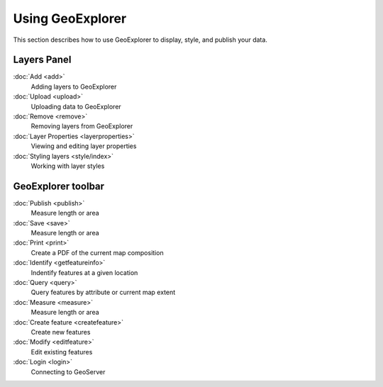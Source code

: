 .. _geoexplorer.using:Using GeoExplorer=================This section describes how to use GeoExplorer to display, style, and publish your data... toctree::   :hidden:    login   add   upload   remove   layerproperties   style/index   getfeatureinfo   query   measure   createfeature   editfeature   save   publish   printLayers Panel------------:doc:`Add <add>`  Adding layers to GeoExplorer  :doc:`Upload <upload>`  Uploading data to GeoExplorer:doc:`Remove <remove>`  Removing layers from GeoExplorer:doc:`Layer Properties <layerproperties>`  Viewing and editing layer properties  :doc:`Styling layers <style/index>`  Working with layer stylesGeoExplorer toolbar-------------------:doc:`Publish <publish>`  Measure length or area  :doc:`Save <save>`  Measure length or area      :doc:`Print <print>`  Create a PDF of the current map composition   :doc:`Identify <getfeatureinfo>`  Indentify features at a given location:doc:`Query <query>`  Query features by attribute or current map extent :doc:`Measure <measure>`  Measure length or area  :doc:`Create feature <createfeature>`  Create new features:doc:`Modify <editfeature>`  Edit existing features:doc:`Login <login>`  Connecting to GeoServer